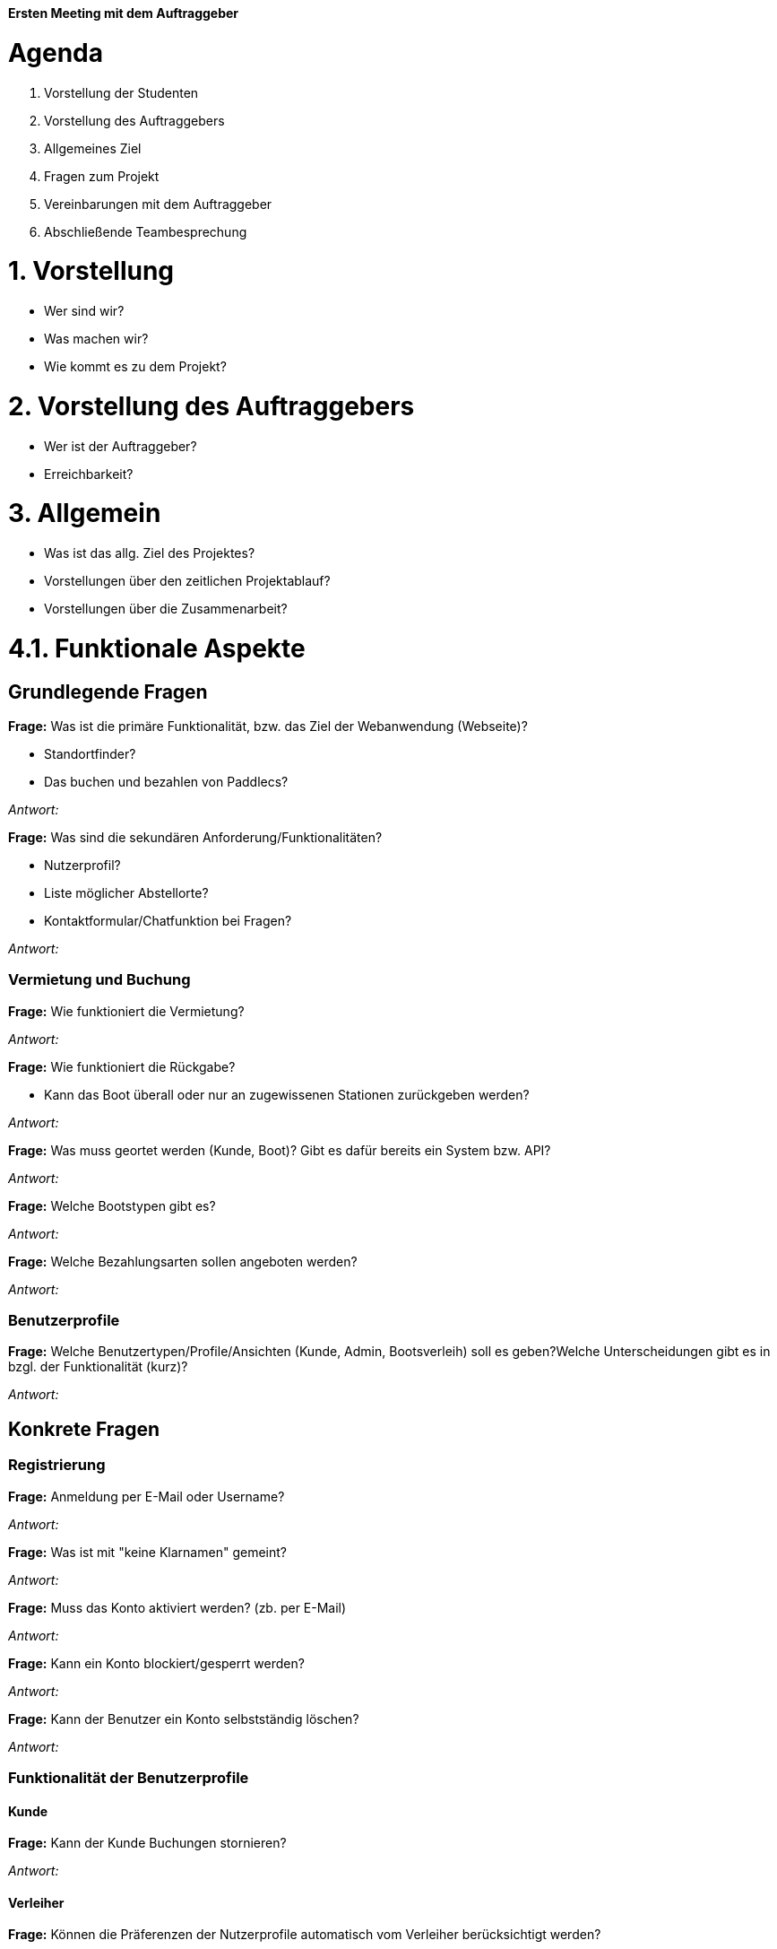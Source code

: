 *Ersten Meeting mit dem Auftraggeber*

= *Agenda*

. Vorstellung der Studenten

. Vorstellung des Auftraggebers

. Allgemeines Ziel

. Fragen zum Projekt

. Vereinbarungen mit dem Auftraggeber

. Abschließende Teambesprechung

= *1. Vorstellung*

- Wer sind wir?

- Was machen wir?

- Wie kommt es zu dem Projekt?

= *2. Vorstellung des Auftraggebers*

- Wer ist der Auftraggeber?

- Erreichbarkeit?

= *3. Allgemein*

- Was ist das allg. Ziel des Projektes?

- Vorstellungen über den zeitlichen Projektablauf?

- Vorstellungen über die Zusammenarbeit?

= *4.1. Funktionale Aspekte*
== *Grundlegende Fragen*

*Frage:* Was ist die primäre Funktionalität, bzw. das Ziel der Webanwendung (Webseite)? 

- Standortfinder?
- Das buchen und bezahlen von Paddlecs?

_Antwort:_

*Frage:* Was sind die sekundären Anforderung/Funktionalitäten?

- Nutzerprofil?
- Liste möglicher Abstellorte?
- Kontaktformular/Chatfunktion bei Fragen?

_Antwort:_

=== *Vermietung und Buchung*

*Frage:* Wie funktioniert die Vermietung? 

_Antwort:_

*Frage:* Wie funktioniert die Rückgabe?

- Kann das Boot überall oder nur an zugewissenen Stationen zurückgeben werden? 

_Antwort:_

*Frage:* Was muss geortet werden (Kunde, Boot)? Gibt es dafür bereits ein System bzw. API?

_Antwort:_

*Frage:* Welche Bootstypen gibt es?
// ggf. Übersicht des Auftragstellers

_Antwort:_

*Frage:* Welche Bezahlungsarten sollen angeboten werden?

_Antwort:_

=== *Benutzerprofile*

*Frage:* Welche Benutzertypen/Profile/Ansichten (Kunde, Admin, Bootsverleih) soll es geben?Welche Unterscheidungen gibt es in bzgl. der Funktionalität (kurz)?
// kurz. Antwort, noch keine Konkretisierung, wird im späteren Verlauf analysiert

_Antwort:_

== *Konkrete Fragen*
=== *Registrierung*

*Frage:* Anmeldung per E-Mail oder Username?

_Antwort:_

*Frage:* Was ist mit "keine Klarnamen" gemeint?

_Antwort:_

*Frage:* Muss das Konto aktiviert werden? (zb. per E-Mail)

_Antwort:_

*Frage:* Kann ein Konto blockiert/gesperrt werden?

_Antwort:_

*Frage:* Kann der Benutzer ein Konto selbstständig löschen?

_Antwort:_

=== *Funktionalität der Benutzerprofile*
==== *Kunde*

// Platzhalter für die allg. Funktionalität

*Frage:* Kann der Kunde Buchungen stornieren?

_Antwort:_

==== *Verleiher*

// Platzhalter für die allg. Funktionalität

*Frage:* Können die Präferenzen der Nutzerprofile automatisch vom Verleiher berücksichtigt werden?

_Antwort:_ 

*Frage:* Sollen die Bootkonfigurationen durch den Verleiher veränderbar sein?

_Antwort:_

==== *Admin*

// Platzhalter für die allg. Funktionalität

*Frage:* Statistik über die Website Aufrufe, Google Auswertung, etc.?

_Antwort:_

= *4.2. Technische Aspekte*
== *Architektur*

*Priorisierung des Entwicklungszieles*

Website, mobile Website Ansicht, App-Applikation

. Platzhalter
. Platzhalter
. Platzhalter

_Ergänzungsvorschlag:_ Hybrid-Ansatz statt nativ App Programmierung?

*Frage:* Gibt es externe Software-Systeme/Dienste die mit einbezogen werden sollen (APIs, etc.)?

- Gibt es bereits Systeme/ Service (zb. Bootsverwaltung) die mit einbezogen werden sollen?

_Antwort:_

== *Server*
*Frage:* Worüber soll die Webanwendung gehoostet werden? Gibt es bereits eine Infrastruktur für den Server?

- Interner/privater Server? 
- Externer Server? (Mieten? Falls Ja, zu welchen Preis/Budget?)
- Klärung des Begriffes "dezentral" und "cloud-basiert"

_Antwort:_

*Frage:* Welche Anforderungen muss der Server aus technischer Sicht mit sich bringen?

- Auslastung (zb. Anzahl Besucher)?
- Verfügbarkeit?
- Anforderungen an BackUps?

_Antwort:_

*Frage:* Wo sollen die Daten gespeichert werden? 

- Auf dem Server? 
- Externe Festplatte?

_Antwort:_

= *5. Vereinbarungen mit dem Auftraggeber*

// Ziel bis zum nächsten Treffen, Hilfestellung, Zusammenarbeit, etc.

= *6. Abschließende Teambesprechung*

// Klärung der weiteren Vorgehensweise‚‚
